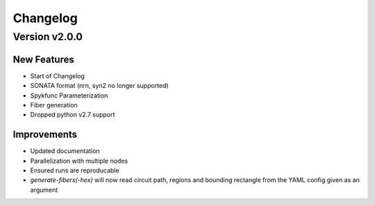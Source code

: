 Changelog
=========

Version v2.0.0
--------------

New Features
~~~~~~~~~~~~
- Start of Changelog
- SONATA format (nrn, syn2 no longer supported)
- Spykfunc Parameterization
- Fiber generation
- Dropped python v2.7 support

Improvements
~~~~~~~~~~~~
- Updated documentation
- Parallelization with multiple nodes
- Ensured runs are reproducable
- `generate-fibers(-hex)` will now read circuit path, regions and bounding rectangle from the YAML config given as an argument
